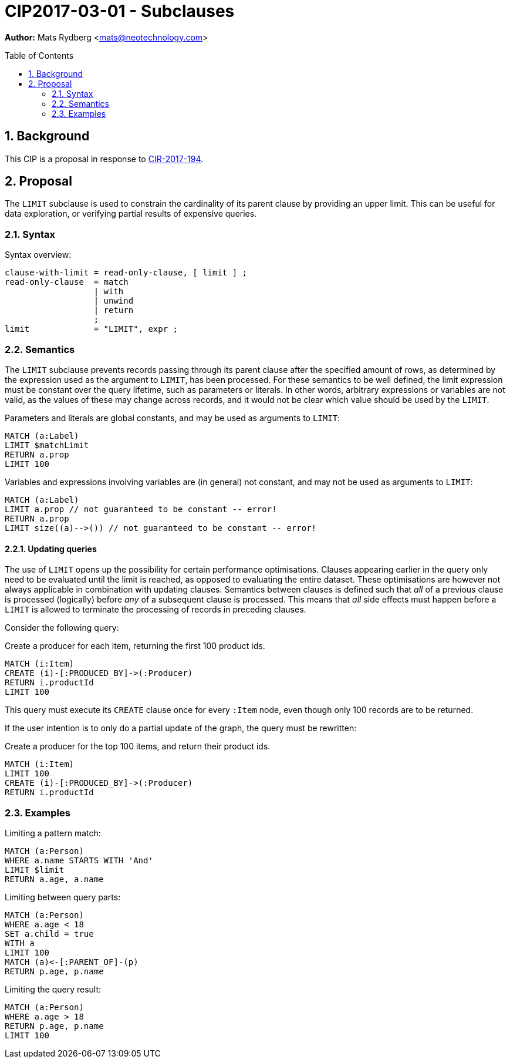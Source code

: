 = CIP2017-03-01 - Subclauses
:numbered:
:toc:
:toc-placement: macro
:source-highlighter: codemirror

*Author:* Mats Rydberg <mats@neotechnology.com>

toc::[]

== Background

This CIP is a proposal in response to link:https://github.com/opencypher/openCypher/issues/194[CIR-2017-194].

== Proposal

The `LIMIT` subclause is used to constrain the cardinality of its parent clause by providing an upper limit.
This can be useful for data exploration, or verifying partial results of expensive queries.

=== Syntax

.Syntax overview:
[source, ebnf]
----
clause-with-limit = read-only-clause, [ limit ] ;
read-only-clause  = match
                  | with
                  | unwind
                  | return
                  ;
limit             = "LIMIT", expr ;
----

=== Semantics

The `LIMIT` subclause prevents records passing through its parent clause after the specified amount of rows, as determined by the expression used as the argument to `LIMIT`, has been processed.
For these semantics to be well defined, the limit expression must be constant over the query lifetime, such as parameters or literals.
In other words, arbitrary expressions or variables are not valid, as the values of these may change across records, and it would not be clear which value should be used by the `LIMIT`.

.Parameters and literals are global constants, and may be used as arguments to `LIMIT`:
[source, cypher]
----
MATCH (a:Label)
LIMIT $matchLimit
RETURN a.prop
LIMIT 100
----

.Variables and expressions involving variables are (in general) not constant, and may not be used as arguments to `LIMIT`:
[source, cypher]
----
MATCH (a:Label)
LIMIT a.prop // not guaranteed to be constant -- error!
RETURN a.prop
LIMIT size((a)-->()) // not guaranteed to be constant -- error!
----

==== Updating queries

The use of `LIMIT` opens up the possibility for certain performance optimisations.
Clauses appearing earlier in the query only need to be evaluated until the limit is reached, as opposed to evaluating the entire dataset.
These optimisations are however not always applicable in combination with updating clauses.
Semantics between clauses is defined such that _all_ of a previous clause is processed (logically) before _any_ of a subsequent clause is processed.
This means that _all_ side effects must happen before a `LIMIT` is allowed to terminate the processing of records in preceding clauses.

Consider the following query:

.Create a producer for each item, returning the first 100 product ids.
[source, cypher]
----
MATCH (i:Item)
CREATE (i)-[:PRODUCED_BY]->(:Producer)
RETURN i.productId
LIMIT 100
----

This query must execute its `CREATE` clause once for every `:Item` node, even though only 100 records are to be returned.

If the user intention is to only do a partial update of the graph, the query must be rewritten:

.Create a producer for the top 100 items, and return their product ids.
[source, cypher]
----
MATCH (i:Item)
LIMIT 100
CREATE (i)-[:PRODUCED_BY]->(:Producer)
RETURN i.productId
----

=== Examples

.Limiting a pattern match:
[source, cypher]
----
MATCH (a:Person)
WHERE a.name STARTS WITH 'And'
LIMIT $limit
RETURN a.age, a.name
----

.Limiting between query parts:
[source, cypher]
----
MATCH (a:Person)
WHERE a.age < 18
SET a.child = true
WITH a
LIMIT 100
MATCH (a)<-[:PARENT_OF]-(p)
RETURN p.age, p.name
----

.Limiting the query result:
[source, cypher]
----
MATCH (a:Person)
WHERE a.age > 18
RETURN p.age, p.name
LIMIT 100
----
